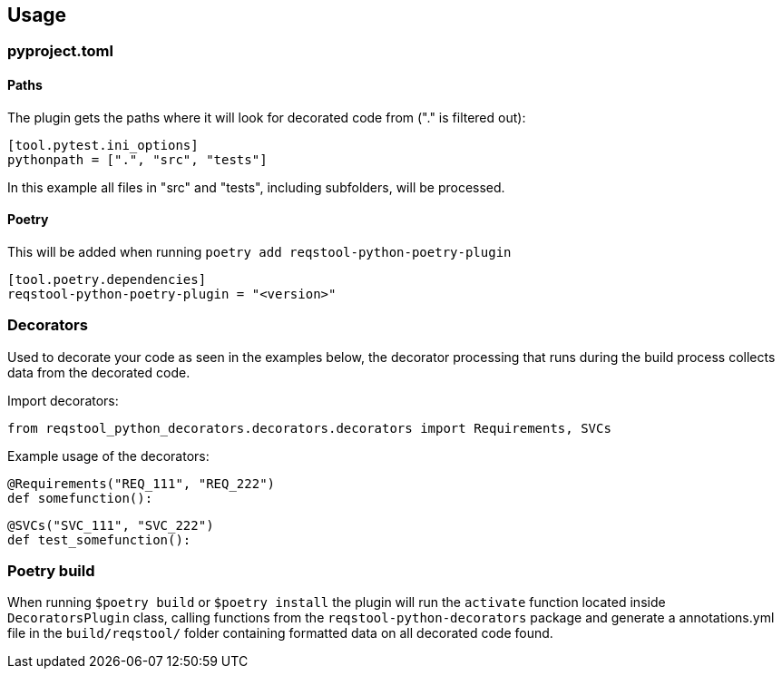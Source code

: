== Usage

=== pyproject.toml

==== Paths

The plugin gets the paths where it will look for decorated code from ("." is filtered out):

```
[tool.pytest.ini_options]
pythonpath = [".", "src", "tests"]
```

In this example all files in "src" and "tests", including subfolders, will be processed.

==== Poetry

This will be added when running `poetry add reqstool-python-poetry-plugin`

```
[tool.poetry.dependencies]
reqstool-python-poetry-plugin = "<version>"
```

=== Decorators

Used to decorate your code as seen in the examples below, the decorator processing that runs during the build process collects data from the decorated code.

Import decorators:

```
from reqstool_python_decorators.decorators.decorators import Requirements, SVCs
```

Example usage of the decorators:

```
@Requirements("REQ_111", "REQ_222")
def somefunction():
```

```
@SVCs("SVC_111", "SVC_222")
def test_somefunction():
```

=== Poetry build

When running `$poetry build` or `$poetry install` the plugin will run the `activate` function located inside `DecoratorsPlugin` class, calling functions from the `reqstool-python-decorators` package and generate a annotations.yml file in the `build/reqstool/` folder containing formatted data on all decorated code found.